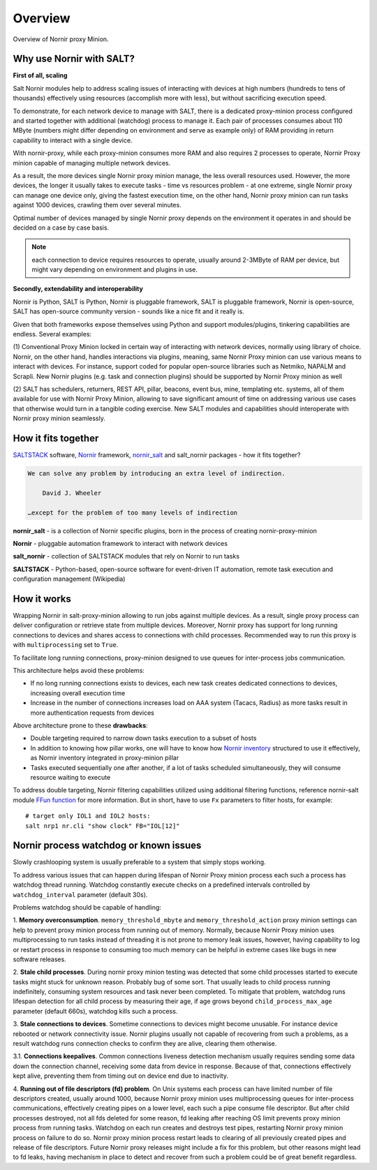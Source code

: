 Overview
########

Overview of Nornir proxy Minion.

Why use Nornir with SALT?
=========================

**First of all, scaling**

Salt Nornir modules help to address scaling issues of interacting with
devices at high numbers (hundreds to tens of thousands) effectively using resources (accomplish 
more with less), but without sacrificing execution speed.

To demonstrate, for each network device to manage with SALT, there is a 
dedicated proxy-minion process configured and started together with additional 
(watchdog) process to manage it. Each pair of processes consumes about 110 MByte (numbers 
might differ depending on environment and serve as example only) of RAM providing in return 
capability to interact with a single device.

.. image:: ./_images/overview_usual_proxy-minion_architecture.png

With nornir-proxy, while each proxy-minion consumes more RAM and also requires 
2 processes to operate, Nornir Proxy minion capable of managing multiple network devices.

.. image:: ./_images/overview_nornir_proxy-minion_architecture.png

As a result, the more devices single Nornir proxy minion manage, the less overall resources 
used. However, the more devices, the longer it usually takes to execute tasks - time vs
resources problem - at one extreme, single Nornir proxy can manage one device only, giving the 
fastest execution time, on the other hand, Nornir proxy minion can run tasks against 1000 
devices, crawling them over several minutes. 

Optimal number of devices managed by single Nornir proxy depends on the environment it operates in
and should be decided on a case by case basis. 

.. note:: each connection to device requires resources to operate, usually around 2-3MByte of RAM
    per device, but might vary depending on environment and plugins in use.

**Secondly, extendability and interoperability**

Nornir is Python, SALT is Python, Nornir is pluggable framework, SALT is pluggable 
framework, Nornir is open-source, SALT has open-source community version - sounds like a nice fit 
and it really is. 

Given that both frameworks expose themselves using Python and support modules/plugins, tinkering 
capabilities are endless. Several examples:

(1) Conventional Proxy Minion locked in certain way of interacting with network 
devices, normally using library of choice. Nornir, on the other hand, handles interactions 
via plugins, meaning, same Nornir Proxy minion can use various means to interact with devices. 
For instance, support coded for popular open-source libraries such as Netmiko, NAPALM 
and Scrapli. New Nornir plugins (e.g. task and connection plugins) should be supported by 
Nornir Proxy minion as well

(2) SALT has schedulers, returners, REST API, pillar, beacons, event bus, mine, templating etc. systems,
all of them available for use with Nornir Proxy Minion, allowing to save significant amount of time 
on addressing various use cases that otherwise would turn in a tangible coding exercise. New SALT modules 
and capabilities should interoperate with Nornir proxy minion seamlessly.

How it fits together
====================

`SALTSTACK <https://docs.saltproject.io/en/latest/>`_ software, 
`Nornir <https://nornir.readthedocs.io/en/latest/>`_ framework, 
`nornir_salt <https://nornir-salt.readthedocs.io/en/latest/>`_ and salt_nornir packages - how it fits together?

.. code-block::

    We can solve any problem by introducing an extra level of indirection.
    
        David J. Wheeler
        
    …except for the problem of too many levels of indirection
    
**nornir_salt** - is a collection of Nornir specific plugins, born in the process of creating
nornir-proxy-minion

**Nornir** - pluggable automation framework to interact with network devices

**salt_nornir** - collection of SALTSTACK modules that rely on Nornir to run tasks

**SALTSTACK** - Python-based, open-source software for event-driven IT automation, remote 
task execution and configuration management (Wikipedia)

.. image:: ./_images/how_it_fits.png

How it works
============

Wrapping Nornir in salt-proxy-minion allowing to run jobs against multiple devices. As a result, single
proxy process can deliver configuration or retrieve state from multiple devices. Moreover, Nornir proxy 
has support for long running connections to devices and shares access to connections with child 
processes. Recommended way to run this proxy is with ``multiprocessing`` set to ``True``.

.. image:: ./_images/Nornir-proxy-minion_architecture.png

To facilitate long running connections, proxy-minion designed to use queues for inter-process jobs communication.

This architecture helps avoid these problems:

* If no long running connections exists to devices, each new task creates dedicated connections to devices, increasing overall execution time
* Increase in the number of connections increases load on AAA system (Tacacs, Radius) as more tasks result in more authentication requests from devices

.. image:: ./_images/nornir_proxy_inter_process_communication_v0.png

Above architecture prone to these **drawbacks**:

* Double targeting required to narrow down tasks execution to a subset of hosts
* In addition to knowing how pillar works, one will have to know how `Nornir inventory <https://nornir.readthedocs.io/en/3.0.0/tutorial/inventory.html>`_ structured to use 
  it effectively, as Nornir inventory integrated in proxy-minion pillar
* Tasks executed sequentially one after another, if a lot of tasks scheduled simultaneously, they will consume resource waiting to execute

To address double targeting, Nornir filtering capabilities utilized using additional filtering functions, reference nornir-salt module 
`FFun function <https://nornir-salt.readthedocs.io/en/latest/Functions.html#ffun>`_ for more information. But in short,
have to use ``Fx`` parameters to filter hosts, for example::

    # target only IOL1 and IOL2 hosts:
    salt nrp1 nr.cli "show clock" FB="IOL[12]"
    
Nornir process watchdog or known issues
=======================================

Slowly crashlooping system is usually preferable to a system that simply stops working.

To address various issues that can happen during lifespan of Nornir Proxy minion process
each such a process has watchdog thread running. Watchdog constantly execute checks 
on a predefined intervals controlled by ``watchdog_interval`` parameter (default 30s).

Problems watchdog should be capable of handling:

1. **Memory overconsumption**. ``memory_threshold_mbyte`` and ``memory_threshold_action`` 
proxy minion settings can help to prevent proxy minion process from running out of memory.
Normally, because Nornir Proxy minion uses multiprocessing to run tasks instead of 
threading it is not prone to memory leak issues, however, having 
capability to log or restart process in response to consuming too much memory can 
be helpful in extreme cases like bugs in new software releases.

2. **Stale child processes**. During nornir proxy minion testing was detected that some
child processes started to execute tasks might stuck for unknown reason. Probably 
bug of some sort. That usually leads to child process running indefinitely, consuming
system resources and task never been completed. To mitigate that problem, watchdog
runs lifespan detection for all child process by measuring their age, if age
grows beyond ``child_process_max_age`` parameter (default 660s), watchdog kills such 
a process.

3. **Stale connections to devices**. Sometime connections to devices might become unusable.
For instance device rebooted or network connectivity issue. Nornir plugins usually not 
capable of recovering from such a problems, as a result watchdog runs connection checks to 
confirm they are alive, clearing them otherwise.

3.1. **Connections keepalives**. Common connections liveness detection mechanism usually 
requires sending some data down the connection channel, receiving some data from device 
in response. Because of that, connections effectively kept alive, preventing them from 
timing out on device end due to inactivity.

4. **Running out of file descriptors (fd) problem**. On Unix systems each process can have
limited number of file descriptors created, usually around 1000, because Nornir proxy 
minion uses multiprocessing queues for inter-process communications, effectively creating 
pipes on a lower level, each such a pipe consume file descriptor. But after child 
processes destroyed, not all fds deleted for some reason, fd leaking after reaching OS limit
prevents proxy minion process from running tasks. Watchdog on each run creates and destroys 
test pipes, restarting Nornir proxy minion process on failure to do so. Nornir proxy minion
process restart leads to clearing of all previously created pipes and release of file descriptors. 
Future Nornir proxy releases might include a fix for this problem, but other reasons might 
lead to fd leaks, having mechanism in place to detect and recover from such a problem could 
be of great benefit regardless. 
